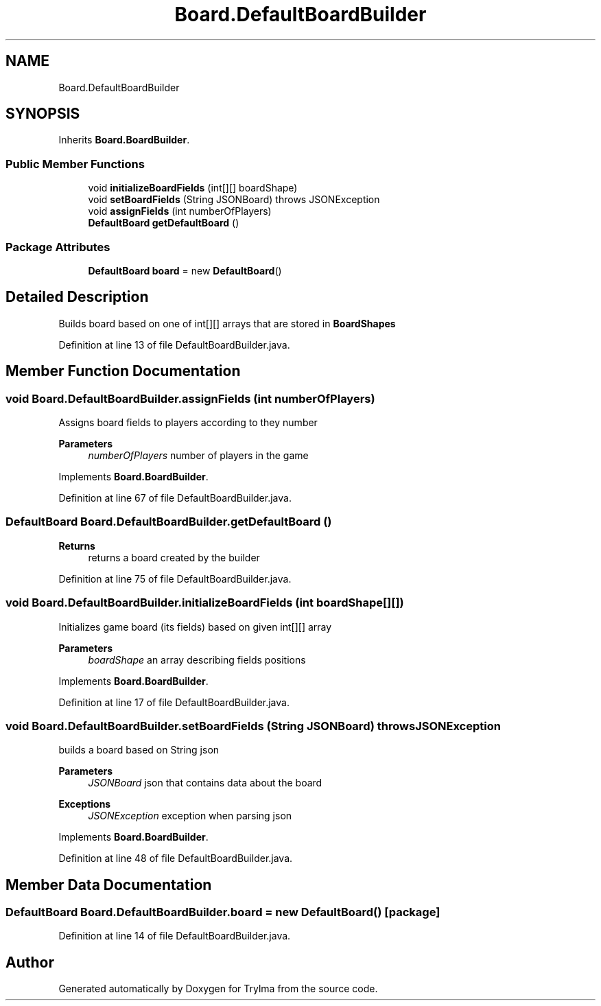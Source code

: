 .TH "Board.DefaultBoardBuilder" 3 "Thu Jan 27 2022" "Trylma" \" -*- nroff -*-
.ad l
.nh
.SH NAME
Board.DefaultBoardBuilder
.SH SYNOPSIS
.br
.PP
.PP
Inherits \fBBoard\&.BoardBuilder\fP\&.
.SS "Public Member Functions"

.in +1c
.ti -1c
.RI "void \fBinitializeBoardFields\fP (int[][] boardShape)"
.br
.ti -1c
.RI "void \fBsetBoardFields\fP (String JSONBoard)  throws JSONException "
.br
.ti -1c
.RI "void \fBassignFields\fP (int numberOfPlayers)"
.br
.ti -1c
.RI "\fBDefaultBoard\fP \fBgetDefaultBoard\fP ()"
.br
.in -1c
.SS "Package Attributes"

.in +1c
.ti -1c
.RI "\fBDefaultBoard\fP \fBboard\fP = new \fBDefaultBoard\fP()"
.br
.in -1c
.SH "Detailed Description"
.PP 
Builds board based on one of int[][] arrays that are stored in \fBBoardShapes\fP 
.PP
Definition at line 13 of file DefaultBoardBuilder\&.java\&.
.SH "Member Function Documentation"
.PP 
.SS "void Board\&.DefaultBoardBuilder\&.assignFields (int numberOfPlayers)"
Assigns board fields to players according to they number
.PP
\fBParameters\fP
.RS 4
\fInumberOfPlayers\fP number of players in the game 
.RE
.PP

.PP
Implements \fBBoard\&.BoardBuilder\fP\&.
.PP
Definition at line 67 of file DefaultBoardBuilder\&.java\&.
.SS "\fBDefaultBoard\fP Board\&.DefaultBoardBuilder\&.getDefaultBoard ()"

.PP
\fBReturns\fP
.RS 4
returns a board created by the builder 
.RE
.PP

.PP
Definition at line 75 of file DefaultBoardBuilder\&.java\&.
.SS "void Board\&.DefaultBoardBuilder\&.initializeBoardFields (int boardShape[][])"
Initializes game board (its fields) based on given int[][] array
.PP
\fBParameters\fP
.RS 4
\fIboardShape\fP an array describing fields positions 
.RE
.PP

.PP
Implements \fBBoard\&.BoardBuilder\fP\&.
.PP
Definition at line 17 of file DefaultBoardBuilder\&.java\&.
.SS "void Board\&.DefaultBoardBuilder\&.setBoardFields (String JSONBoard) throws JSONException"
builds a board based on String json
.PP
\fBParameters\fP
.RS 4
\fIJSONBoard\fP json that contains data about the board 
.RE
.PP
\fBExceptions\fP
.RS 4
\fIJSONException\fP exception when parsing json 
.RE
.PP

.PP
Implements \fBBoard\&.BoardBuilder\fP\&.
.PP
Definition at line 48 of file DefaultBoardBuilder\&.java\&.
.SH "Member Data Documentation"
.PP 
.SS "\fBDefaultBoard\fP Board\&.DefaultBoardBuilder\&.board = new \fBDefaultBoard\fP()\fC [package]\fP"

.PP
Definition at line 14 of file DefaultBoardBuilder\&.java\&.

.SH "Author"
.PP 
Generated automatically by Doxygen for Trylma from the source code\&.
